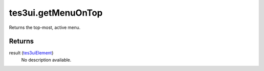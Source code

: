 tes3ui.getMenuOnTop
====================================================================================================

Returns the top-most, active menu.

Returns
----------------------------------------------------------------------------------------------------

result (`tes3uiElement`_)
    No description available.

.. _`tes3uiElement`: ../../../lua/type/tes3uiElement.html
